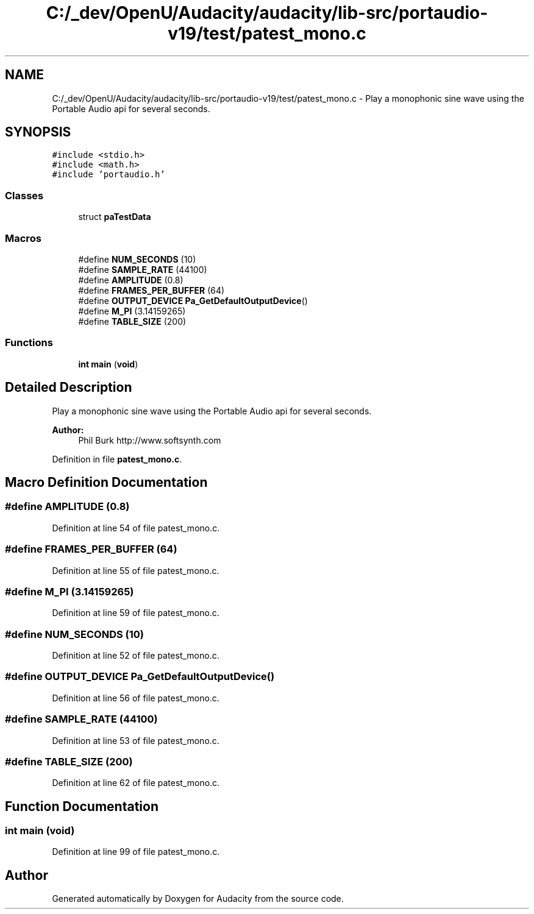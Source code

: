 .TH "C:/_dev/OpenU/Audacity/audacity/lib-src/portaudio-v19/test/patest_mono.c" 3 "Thu Apr 28 2016" "Audacity" \" -*- nroff -*-
.ad l
.nh
.SH NAME
C:/_dev/OpenU/Audacity/audacity/lib-src/portaudio-v19/test/patest_mono.c \- Play a monophonic sine wave using the Portable Audio api for several seconds\&.  

.SH SYNOPSIS
.br
.PP
\fC#include <stdio\&.h>\fP
.br
\fC#include <math\&.h>\fP
.br
\fC#include 'portaudio\&.h'\fP
.br

.SS "Classes"

.in +1c
.ti -1c
.RI "struct \fBpaTestData\fP"
.br
.in -1c
.SS "Macros"

.in +1c
.ti -1c
.RI "#define \fBNUM_SECONDS\fP   (10)"
.br
.ti -1c
.RI "#define \fBSAMPLE_RATE\fP   (44100)"
.br
.ti -1c
.RI "#define \fBAMPLITUDE\fP   (0\&.8)"
.br
.ti -1c
.RI "#define \fBFRAMES_PER_BUFFER\fP   (64)"
.br
.ti -1c
.RI "#define \fBOUTPUT_DEVICE\fP   \fBPa_GetDefaultOutputDevice\fP()"
.br
.ti -1c
.RI "#define \fBM_PI\fP   (3\&.14159265)"
.br
.ti -1c
.RI "#define \fBTABLE_SIZE\fP   (200)"
.br
.in -1c
.SS "Functions"

.in +1c
.ti -1c
.RI "\fBint\fP \fBmain\fP (\fBvoid\fP)"
.br
.in -1c
.SH "Detailed Description"
.PP 
Play a monophonic sine wave using the Portable Audio api for several seconds\&. 


.PP
\fBAuthor:\fP
.RS 4
Phil Burk http://www.softsynth.com 
.RE
.PP

.PP
Definition in file \fBpatest_mono\&.c\fP\&.
.SH "Macro Definition Documentation"
.PP 
.SS "#define AMPLITUDE   (0\&.8)"

.PP
Definition at line 54 of file patest_mono\&.c\&.
.SS "#define FRAMES_PER_BUFFER   (64)"

.PP
Definition at line 55 of file patest_mono\&.c\&.
.SS "#define M_PI   (3\&.14159265)"

.PP
Definition at line 59 of file patest_mono\&.c\&.
.SS "#define NUM_SECONDS   (10)"

.PP
Definition at line 52 of file patest_mono\&.c\&.
.SS "#define OUTPUT_DEVICE   \fBPa_GetDefaultOutputDevice\fP()"

.PP
Definition at line 56 of file patest_mono\&.c\&.
.SS "#define SAMPLE_RATE   (44100)"

.PP
Definition at line 53 of file patest_mono\&.c\&.
.SS "#define TABLE_SIZE   (200)"

.PP
Definition at line 62 of file patest_mono\&.c\&.
.SH "Function Documentation"
.PP 
.SS "\fBint\fP main (\fBvoid\fP)"

.PP
Definition at line 99 of file patest_mono\&.c\&.
.SH "Author"
.PP 
Generated automatically by Doxygen for Audacity from the source code\&.
